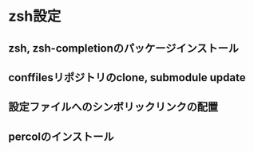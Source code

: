 * zsh設定
** zsh, zsh-completionのパッケージインストール
** conffilesリポジトリのclone, submodule update
** 設定ファイルへのシンボリックリンクの配置
** percolのインストール
